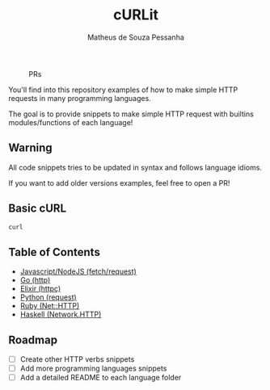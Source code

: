 #+title: cURLit
#+author: Matheus de Souza Pessanha
#+email: matheus_pessanha2001@outlook.com

#+caption: PRs
[[https://img.shields.io/badge/PRs-welcome-brightgreen.svg]]

You'll find into this repository examples of how to
make simple HTTP requests in many programming languages.

The goal is to provide snippets to make simple HTTP request
with builtins modules/functions of each language!

** Warning
All code snippets tries to be updated in syntax and
follows language idioms.

If you want to add older versions examples, feel free to open a PR!

** Basic cURL

#+begin_src sh
curl 
#+end_src

** Table of Contents
- [[./js][Javascript/NodeJS (fetch/request)]]
- [[./go][Go (http)]]
- [[./elixir][Elixir (httpc)]]
- [[./python][Python (request)]]
- [[./ruby][Ruby (Net::HTTP)]]
- [[./haskell][Haskell (Network.HTTP)]]

** Roadmap
- [ ] Create other HTTP verbs snippets
- [ ] Add more programming languages snippets
- [ ] Add a detailed README to each language folder
